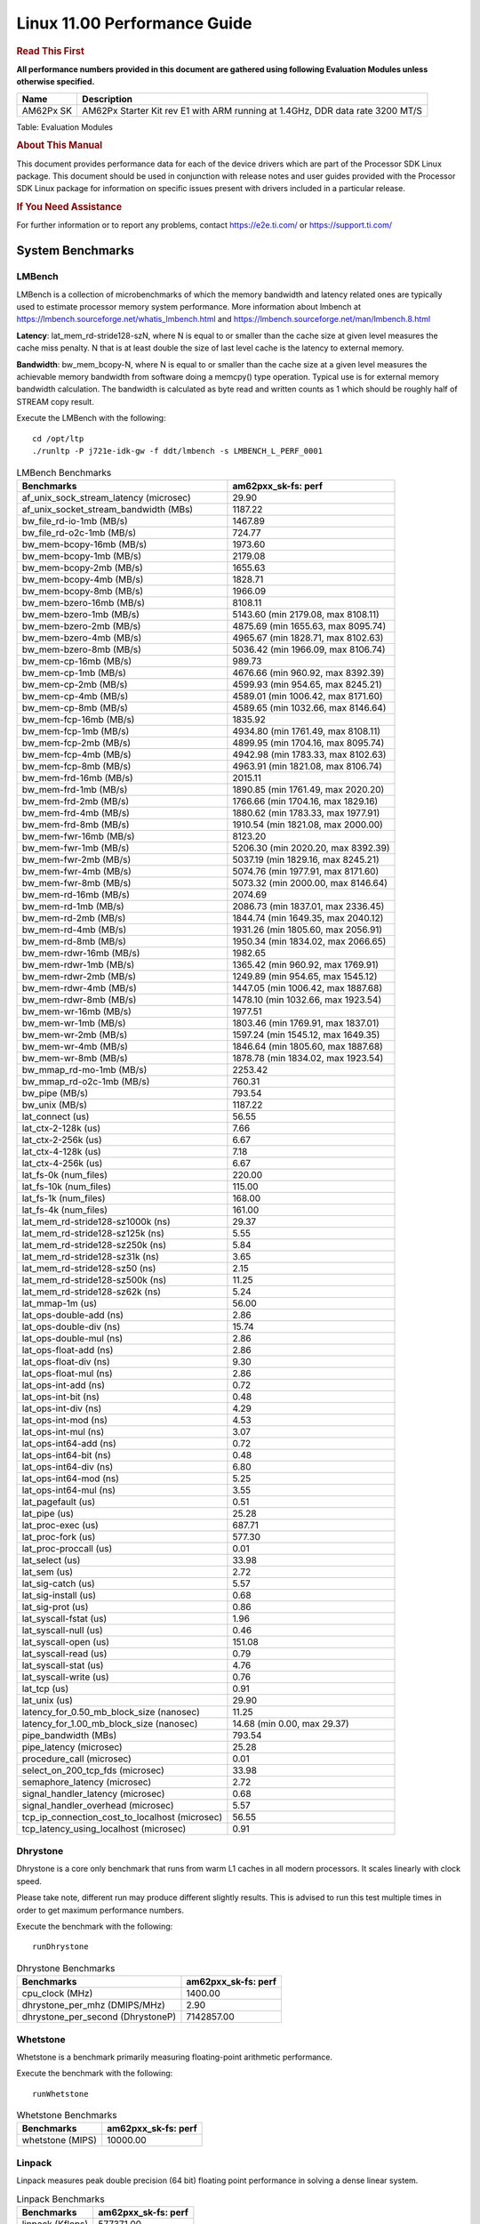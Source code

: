 
======================================
 Linux 11.00 Performance Guide
======================================

.. rubric::  **Read This First**
   :name: read-this-first-kernel-perf-guide

**All performance numbers provided in this document are gathered using
following Evaluation Modules unless otherwise specified.**

+----------------+----------------------------------------------------------------------------------------------------------------+
| Name           | Description                                                                                                    |
+================+================================================================================================================+
| AM62Px SK      | AM62Px Starter Kit rev E1 with ARM running at 1.4GHz, DDR data rate 3200 MT/S                                  |
+----------------+----------------------------------------------------------------------------------------------------------------+

Table:  Evaluation Modules

.. rubric::  About This Manual
   :name: about-this-manual-kernel-perf-guide

This document provides performance data for each of the device drivers
which are part of the Processor SDK Linux package. This document should be
used in conjunction with release notes and user guides provided with the
Processor SDK Linux package for information on specific issues present
with drivers included in a particular release.

.. rubric::  If You Need Assistance
   :name: if-you-need-assistance-kernel-perf-guide

For further information or to report any problems, contact
https://e2e.ti.com/ or https://support.ti.com/

System Benchmarks
-------------------

LMBench
^^^^^^^^^^^^^^^^^^^^^^^^^^^
LMBench is a collection of microbenchmarks of which the memory bandwidth 
and latency related ones are typically used to estimate processor 
memory system performance. More information about lmbench at
https://lmbench.sourceforge.net/whatis_lmbench.html and
https://lmbench.sourceforge.net/man/lmbench.8.html

**Latency**: lat_mem_rd-stride128-szN, where N is equal to or smaller than the cache
size at given level measures the cache miss penalty. N that is at least
double the size of last level cache is the latency to external memory.

**Bandwidth**: bw_mem_bcopy-N, where N is equal to or smaller than the cache size at
a given level measures the achievable memory bandwidth from software doing
a memcpy() type operation. Typical use is for external memory bandwidth
calculation. The bandwidth is calculated as byte read and written counts
as 1 which should be roughly half of STREAM copy result.

Execute the LMBench with the following:

::

    cd /opt/ltp
    ./runltp -P j721e-idk-gw -f ddt/lmbench -s LMBENCH_L_PERF_0001

.. csv-table:: LMBench Benchmarks
    :header: "Benchmarks","am62pxx_sk-fs: perf"

    "af_unix_sock_stream_latency (microsec)","29.90"
    "af_unix_socket_stream_bandwidth (MBs)","1187.22"
    "bw_file_rd-io-1mb (MB/s)","1467.89"
    "bw_file_rd-o2c-1mb (MB/s)","724.77"
    "bw_mem-bcopy-16mb (MB/s)","1973.60"
    "bw_mem-bcopy-1mb (MB/s)","2179.08"
    "bw_mem-bcopy-2mb (MB/s)","1655.63"
    "bw_mem-bcopy-4mb (MB/s)","1828.71"
    "bw_mem-bcopy-8mb (MB/s)","1966.09"
    "bw_mem-bzero-16mb (MB/s)","8108.11"
    "bw_mem-bzero-1mb (MB/s)","5143.60 (min 2179.08, max 8108.11)"
    "bw_mem-bzero-2mb (MB/s)","4875.69 (min 1655.63, max 8095.74)"
    "bw_mem-bzero-4mb (MB/s)","4965.67 (min 1828.71, max 8102.63)"
    "bw_mem-bzero-8mb (MB/s)","5036.42 (min 1966.09, max 8106.74)"
    "bw_mem-cp-16mb (MB/s)","989.73"
    "bw_mem-cp-1mb (MB/s)","4676.66 (min 960.92, max 8392.39)"
    "bw_mem-cp-2mb (MB/s)","4599.93 (min 954.65, max 8245.21)"
    "bw_mem-cp-4mb (MB/s)","4589.01 (min 1006.42, max 8171.60)"
    "bw_mem-cp-8mb (MB/s)","4589.65 (min 1032.66, max 8146.64)"
    "bw_mem-fcp-16mb (MB/s)","1835.92"
    "bw_mem-fcp-1mb (MB/s)","4934.80 (min 1761.49, max 8108.11)"
    "bw_mem-fcp-2mb (MB/s)","4899.95 (min 1704.16, max 8095.74)"
    "bw_mem-fcp-4mb (MB/s)","4942.98 (min 1783.33, max 8102.63)"
    "bw_mem-fcp-8mb (MB/s)","4963.91 (min 1821.08, max 8106.74)"
    "bw_mem-frd-16mb (MB/s)","2015.11"
    "bw_mem-frd-1mb (MB/s)","1890.85 (min 1761.49, max 2020.20)"
    "bw_mem-frd-2mb (MB/s)","1766.66 (min 1704.16, max 1829.16)"
    "bw_mem-frd-4mb (MB/s)","1880.62 (min 1783.33, max 1977.91)"
    "bw_mem-frd-8mb (MB/s)","1910.54 (min 1821.08, max 2000.00)"
    "bw_mem-fwr-16mb (MB/s)","8123.20"
    "bw_mem-fwr-1mb (MB/s)","5206.30 (min 2020.20, max 8392.39)"
    "bw_mem-fwr-2mb (MB/s)","5037.19 (min 1829.16, max 8245.21)"
    "bw_mem-fwr-4mb (MB/s)","5074.76 (min 1977.91, max 8171.60)"
    "bw_mem-fwr-8mb (MB/s)","5073.32 (min 2000.00, max 8146.64)"
    "bw_mem-rd-16mb (MB/s)","2074.69"
    "bw_mem-rd-1mb (MB/s)","2086.73 (min 1837.01, max 2336.45)"
    "bw_mem-rd-2mb (MB/s)","1844.74 (min 1649.35, max 2040.12)"
    "bw_mem-rd-4mb (MB/s)","1931.26 (min 1805.60, max 2056.91)"
    "bw_mem-rd-8mb (MB/s)","1950.34 (min 1834.02, max 2066.65)"
    "bw_mem-rdwr-16mb (MB/s)","1982.65"
    "bw_mem-rdwr-1mb (MB/s)","1365.42 (min 960.92, max 1769.91)"
    "bw_mem-rdwr-2mb (MB/s)","1249.89 (min 954.65, max 1545.12)"
    "bw_mem-rdwr-4mb (MB/s)","1447.05 (min 1006.42, max 1887.68)"
    "bw_mem-rdwr-8mb (MB/s)","1478.10 (min 1032.66, max 1923.54)"
    "bw_mem-wr-16mb (MB/s)","1977.51"
    "bw_mem-wr-1mb (MB/s)","1803.46 (min 1769.91, max 1837.01)"
    "bw_mem-wr-2mb (MB/s)","1597.24 (min 1545.12, max 1649.35)"
    "bw_mem-wr-4mb (MB/s)","1846.64 (min 1805.60, max 1887.68)"
    "bw_mem-wr-8mb (MB/s)","1878.78 (min 1834.02, max 1923.54)"
    "bw_mmap_rd-mo-1mb (MB/s)","2253.42"
    "bw_mmap_rd-o2c-1mb (MB/s)","760.31"
    "bw_pipe (MB/s)","793.54"
    "bw_unix (MB/s)","1187.22"
    "lat_connect (us)","56.55"
    "lat_ctx-2-128k (us)","7.66"
    "lat_ctx-2-256k (us)","6.67"
    "lat_ctx-4-128k (us)","7.18"
    "lat_ctx-4-256k (us)","6.67"
    "lat_fs-0k (num_files)","220.00"
    "lat_fs-10k (num_files)","115.00"
    "lat_fs-1k (num_files)","168.00"
    "lat_fs-4k (num_files)","161.00"
    "lat_mem_rd-stride128-sz1000k (ns)","29.37"
    "lat_mem_rd-stride128-sz125k (ns)","5.55"
    "lat_mem_rd-stride128-sz250k (ns)","5.84"
    "lat_mem_rd-stride128-sz31k (ns)","3.65"
    "lat_mem_rd-stride128-sz50 (ns)","2.15"
    "lat_mem_rd-stride128-sz500k (ns)","11.25"
    "lat_mem_rd-stride128-sz62k (ns)","5.24"
    "lat_mmap-1m (us)","56.00"
    "lat_ops-double-add (ns)","2.86"
    "lat_ops-double-div (ns)","15.74"
    "lat_ops-double-mul (ns)","2.86"
    "lat_ops-float-add (ns)","2.86"
    "lat_ops-float-div (ns)","9.30"
    "lat_ops-float-mul (ns)","2.86"
    "lat_ops-int-add (ns)","0.72"
    "lat_ops-int-bit (ns)","0.48"
    "lat_ops-int-div (ns)","4.29"
    "lat_ops-int-mod (ns)","4.53"
    "lat_ops-int-mul (ns)","3.07"
    "lat_ops-int64-add (ns)","0.72"
    "lat_ops-int64-bit (ns)","0.48"
    "lat_ops-int64-div (ns)","6.80"
    "lat_ops-int64-mod (ns)","5.25"
    "lat_ops-int64-mul (ns)","3.55"
    "lat_pagefault (us)","0.51"
    "lat_pipe (us)","25.28"
    "lat_proc-exec (us)","687.71"
    "lat_proc-fork (us)","577.30"
    "lat_proc-proccall (us)","0.01"
    "lat_select (us)","33.98"
    "lat_sem (us)","2.72"
    "lat_sig-catch (us)","5.57"
    "lat_sig-install (us)","0.68"
    "lat_sig-prot (us)","0.86"
    "lat_syscall-fstat (us)","1.96"
    "lat_syscall-null (us)","0.46"
    "lat_syscall-open (us)","151.08"
    "lat_syscall-read (us)","0.79"
    "lat_syscall-stat (us)","4.76"
    "lat_syscall-write (us)","0.76"
    "lat_tcp (us)","0.91"
    "lat_unix (us)","29.90"
    "latency_for_0.50_mb_block_size (nanosec)","11.25"
    "latency_for_1.00_mb_block_size (nanosec)","14.68 (min 0.00, max 29.37)"
    "pipe_bandwidth (MBs)","793.54"
    "pipe_latency (microsec)","25.28"
    "procedure_call (microsec)","0.01"
    "select_on_200_tcp_fds (microsec)","33.98"
    "semaphore_latency (microsec)","2.72"
    "signal_handler_latency (microsec)","0.68"
    "signal_handler_overhead (microsec)","5.57"
    "tcp_ip_connection_cost_to_localhost (microsec)","56.55"
    "tcp_latency_using_localhost (microsec)","0.91"

Dhrystone
^^^^^^^^^^^^^^^^^^^^^^^^^^^
Dhrystone is a core only benchmark that runs from warm L1 caches in all
modern processors. It scales linearly with clock speed.

Please take note, different run may produce different slightly results.
This is advised to run this test multiple times in order to get maximum 
performance numbers.

Execute the benchmark with the following:

::

    runDhrystone

.. csv-table:: Dhrystone Benchmarks
    :header: "Benchmarks","am62pxx_sk-fs: perf"

    "cpu_clock (MHz)","1400.00"
    "dhrystone_per_mhz (DMIPS/MHz)","2.90"
    "dhrystone_per_second (DhrystoneP)","7142857.00"

Whetstone
^^^^^^^^^^^^^^^^^^^^^^^^^^^
Whetstone is a benchmark primarily measuring floating-point arithmetic performance.

Execute the benchmark with the following:

::

    runWhetstone

.. csv-table:: Whetstone Benchmarks
    :header: "Benchmarks","am62pxx_sk-fs: perf"

    "whetstone (MIPS)","10000.00"

Linpack
^^^^^^^^^^^^^^^^^^^^^^^^^^^
Linpack measures peak double precision (64 bit) floating point performance in
solving a dense linear system.

.. csv-table:: Linpack Benchmarks
    :header: "Benchmarks","am62pxx_sk-fs: perf"

    "linpack (Kflops)","577371.00"

NBench
^^^^^^^^^^^^^^^^^^^^^^^^^^^
NBench which stands for Native Benchmark is used to measure macro benchmarks
for commonly used operations such as sorting and analysis algorithms.
More information about NBench at
https://en.wikipedia.org/wiki/NBench and
https://nbench.io/articles/index.html

.. csv-table:: NBench Benchmarks
    :header: "Benchmarks","am62pxx_sk-fs: perf"

    "assignment (Iterations)","14.49"
    "fourier (Iterations)","22828.00"
    "fp_emulation (Iterations)","215.61"
    "huffman (Iterations)","1184.20"
    "idea (Iterations)","3444.20"
    "lu_decomposition (Iterations)","526.96"
    "neural_net (Iterations)","8.66"
    "numeric_sort (Iterations)","628.16"
    "string_sort (Iterations)","163.90"

Stream
^^^^^^^^^^^^^^^^^^^^^^^^^^^
STREAM is a microbenchmark for measuring data memory system performance without
any data reuse. It is designed to miss on caches and exercise data prefetcher
and speculative accesses.
It uses double precision floating point (64bit) but in
most modern processors the memory access will be the bottleneck.
The four individual scores are copy, scale as in multiply by constant,
add two numbers, and triad for multiply accumulate.
For bandwidth, a byte read counts as one and a byte written counts as one,
resulting in a score that is double the bandwidth LMBench will show.

Execute the benchmark with the following:

::

    stream_c

.. csv-table:: Stream Benchmarks
    :header: "Benchmarks","am62pxx_sk-fs: perf"

    "add (MB/s)","2887.70"
    "copy (MB/s)","4034.70"
    "scale (MB/s)","3712.80"
    "triad (MB/s)","2539.20"

CoreMarkPro
^^^^^^^^^^^^^^^^^^^^^^^^^^^
CoreMark®-Pro is a comprehensive, advanced processor benchmark that works with
and enhances the market-proven industry-standard EEMBC CoreMark® benchmark.
While CoreMark stresses the CPU pipeline, CoreMark-Pro tests the entire processor,
adding comprehensive support for multicore technology, a combination of integer
and floating-point workloads, and data sets for utilizing larger memory subsystems.

.. csv-table:: CoreMarkPro Benchmarks
    :header: "Benchmarks","am62pxx_sk-fs: perf"

    "cjpeg-rose7-preset (workloads/)","23.98"
    "core (workloads/)","0.17"
    "coremark-pro ()","544.04"
    "linear_alg-mid-100x100-sp (workloads/)","8.37"
    "loops-all-mid-10k-sp (workloads/)","0.42"
    "nnet_test (workloads/)","0.62"
    "parser-125k (workloads/)","5.13"
    "radix2-big-64k (workloads/)","43.30"
    "sha-test (workloads/)","46.73"
    "zip-test (workloads/)","12.82"

.. csv-table:: CoreMarkProTwoCore Benchmarks
    :header: "Benchmarks","am62pxx_sk-fs: perf"

    "cjpeg-rose7-preset (workloads/)","84.03"
    "core (workloads/)","0.60"
    "coremark-pro ()","1667.13"
    "linear_alg-mid-100x100-sp (workloads/)","29.34"
    "loops-all-mid-10k-sp (workloads/)","1.30"
    "nnet_test (workloads/)","2.17"
    "parser-125k (workloads/)","13.70"
    "radix2-big-64k (workloads/)","71.80"
    "sha-test (workloads/)","161.29"
    "zip-test (workloads/)","42.55"

MultiBench
^^^^^^^^^^^^^^^^^^^^^^^^^^^
MultiBench™ is a suite of benchmarks that allows processor and system designers to
analyze, test, and improve multicore processors. It uses three forms of concurrency:
Data decomposition: multiple threads cooperating on achieving a unified goal and
demonstrating a processor’s support for fine grain parallelism.
Processing multiple data streams: uses common code running over multiple threads and
demonstrating how well a processor scales over scalable data inputs.
Multiple workload processing: shows the scalability of general-purpose processing,
demonstrating concurrency over both code and data.
MultiBench combines a wide variety of application-specific workloads with the EEMBC
Multi-Instance-Test Harness (MITH), compatible and portable with most any multicore
processors and operating systems. MITH uses a thread-based API (POSIX-compliant) to
establish a common programming model that communicates with the benchmark through an
abstraction layer and provides a flexible interface to allow a wide variety of
thread-enabled workloads to be tested.

.. csv-table:: Multibench Benchmarks
    :header: "Benchmarks","am62pxx_sk-fs: perf"

    "4m-check (workloads/)","431.11"
    "4m-check-reassembly (workloads/)","134.59"
    "4m-check-reassembly-tcp (workloads/)","61.12"
    "4m-check-reassembly-tcp-cmykw2-rotatew2 (workloads/)","34.56"
    "4m-check-reassembly-tcp-x264w2 (workloads/)","1.90"
    "4m-cmykw2 (workloads/)","244.80"
    "4m-cmykw2-rotatew2 (workloads/)","51.64"
    "4m-reassembly (workloads/)","86.81"
    "4m-rotatew2 (workloads/)","53.91"
    "4m-tcp-mixed (workloads/)","120.30"
    "4m-x264w2 (workloads/)","2.00"
    "empty-wld (workloads/)","1.00"
    "idct-4m (workloads/)","19.26"
    "idct-4mw1 (workloads/)","19.28"
    "ippktcheck-4m (workloads/)","432.45"
    "ippktcheck-4mw1 (workloads/)","432.30"
    "ipres-4m (workloads/)","117.93"
    "ipres-4mw1 (workloads/)","116.91"
    "md5-4m (workloads/)","28.52"
    "md5-4mw1 (workloads/)","28.42"
    "rgbcmyk-4m (workloads/)","62.75"
    "rgbcmyk-4mw1 (workloads/)","62.89"
    "rotate-4ms1 (workloads/)","24.06"
    "rotate-4ms1w1 (workloads/)","24.10"
    "rotate-4ms64 (workloads/)","24.34"
    "rotate-4ms64w1 (workloads/)","24.38"
    "x264-4mq (workloads/)","0.58"
    "x264-4mqw1 (workloads/)","0.58"

Boot-time Measurement
---------------------

Boot media: MMCSD
^^^^^^^^^^^^^^^^^

.. csv-table:: Linux boot time MMCSD
    :header: "Boot Configuration","am62pxx_sk-fs: Boot time in seconds: avg(min,max)"

    "Linux boot time from SD with default rootfs (20 boot cycles)","41.19 (min 13.87, max 122.38)"

Boot time numbers [avg, min, max] are measured from "Starting kernel" to Linux prompt across 20 boot cycles.

|

ALSA SoC Audio Driver
-------------------------

#. Access type - RW\_INTERLEAVED
#. Channels - 2
#. Format - S16\_LE
#. Period size - 64

.. csv-table:: Audio Capture
    :header: "Sampling Rate (Hz)","am62pxx_sk-fs: Throughput (bits/sec)","am62pxx_sk-fs: CPU Load (%)"

    "8000","255998.00","0.22"
    "11025","352798.00","0.17"
    "16000","511997.00","0.11"
    "22050","705596.00","0.28"
    "24000","705594.00","0.28"
    "32000","1023987.00","0.18"
    "44100","1411184.00","0.46"
    "48000","1535984.00","0.24"
    "88200","2822369.00","0.86"
    "96000","3071967.00","0.40"

|

Graphics SGX/RGX Driver
-------------------------
 
GFXBench
^^^^^^^^^^^^^^^^^^^^^^^^^^^
Run GFXBench and capture performance reported (Score and Display rate in fps). All display outputs (HDMI, Displayport and/or LCD) are connected when running these tests

.. csv-table:: GFXBench Performance
    :header: "Benchmark","am62pxx_sk-fs: Score","am62pxx_sk-fs: Fps"

    " GFXBench 3.x gl_manhattan_off","912.50","14.72"
    " GFXBench 3.x gl_trex_off","1596.34","28.51"
    " GFXBench 4.x gl_4_off","260.30","4.40"
    " GFXBench 5.x gl_5_high_off","114.48","1.78"

Glmark2
^^^^^^^^^^^^^^^^^^^^^^^^^^^

Run Glmark2 and capture performance reported (Score). All display outputs (HDMI, Displayport and/or LCD) are connected when running these tests

.. csv-table:: Glmark2 Performance
    :header: "Benchmark","am62pxx_sk-fs: Score"

    "Glmark2-DRM","309.00"
    "Glmark2-Wayland","782.00"

|

Ethernet
-----------------
Ethernet performance benchmarks were measured using Netperf 2.7.1 https://hewlettpackard.github.io/netperf/doc/netperf.html
Test procedures were modeled after those defined in RFC-2544:
https://tools.ietf.org/html/rfc2544, where the DUT is the TI device 
and the "tester" used was a Linux PC. To produce consistent results,
it is recommended to carry out performance tests in a private network and to avoid 
running NFS on the same interface used in the test. In these results, 
CPU utilization was captured as the total percentage used across all cores on the device,
while running the performance test over one external interface.  

UDP Throughput (0% loss) was measured by the procedure defined in RFC-2544 section 26.1: Throughput.
In this scenario, netperf options burst_size (-b) and wait_time (-w) are used to limit bandwidth
during different trials of the test, with the goal of finding the highest rate at which 
no loss is seen. For example, to limit bandwidth to 500Mbits/sec with 1472B datagram:

::

   burst_size = <bandwidth (bits/sec)> / 8 (bits -> bytes) / <UDP datagram size> / 100 (seconds -> 10 ms)
   burst_size = 500000000 / 8 / 1472 / 100 = 425 

   wait_time = 10 milliseconds (minimum supported by Linux PC used for testing)

UDP Throughput (possible loss) was measured by capturing throughput and packet loss statistics when
running the netperf test with no bandwidth limit (remove -b/-w options). 

In order to start a netperf client on one device, the other device must have netserver running.
To start netserver:

::

   netserver [-p <port_number>] [-4 (IPv4 addressing)] [-6 (IPv6 addressing)]

Running the following shell script from the DUT will trigger netperf clients to measure 
bidirectional TCP performance for 60 seconds and report CPU utilization. Parameter -k is used in
client commands to summarize selected statistics on their own line and -j is used to gain 
additional timing measurements during the test.  

::

   #!/bin/bash
   for i in 1
   do
      netperf -H <tester ip> -j -c -l 60 -t TCP_STREAM --
         -k DIRECTION,THROUGHPUT,MEAN_LATENCY,LOCAL_CPU_UTIL,REMOTE_CPU_UTIL,LOCAL_BYTES_SENT,REMOTE_BYTES_RECVD,LOCAL_SEND_SIZE &
      
      netperf -H <tester ip> -j -c -l 60 -t TCP_MAERTS --
         -k DIRECTION,THROUGHPUT,MEAN_LATENCY,LOCAL_CPU_UTIL,REMOTE_CPU_UTIL,LOCAL_BYTES_SENT,REMOTE_BYTES_RECVD,LOCAL_SEND_SIZE &
   done

Running the following commands will trigger netperf clients to measure UDP burst performance for 
60 seconds at various burst/datagram sizes and report CPU utilization. 

- For UDP egress tests, run netperf client from DUT and start netserver on tester. 

::

   netperf -H <tester ip> -j -c -l 60 -t UDP_STREAM -b <burst_size> -w <wait_time> -- -m <UDP datagram size> 
      -k DIRECTION,THROUGHPUT,MEAN_LATENCY,LOCAL_CPU_UTIL,REMOTE_CPU_UTIL,LOCAL_BYTES_SENT,REMOTE_BYTES_RECVD,LOCAL_SEND_SIZE 

- For UDP ingress tests, run netperf client from tester and start netserver on DUT. 

::

   netperf -H <DUT ip> -j -C -l 60 -t UDP_STREAM -b <burst_size> -w <wait_time> -- -m <UDP datagram size>
      -k DIRECTION,THROUGHPUT,MEAN_LATENCY,LOCAL_CPU_UTIL,REMOTE_CPU_UTIL,LOCAL_BYTES_SENT,REMOTE_BYTES_RECVD,LOCAL_SEND_SIZE 

CPSW/CPSW2g/CPSW3g Ethernet Driver 
^^^^^^^^^^^^^^^^^^^^^^^^^^^^^^^^^^

- CPSW3g: AM62px

.. rubric::  TCP Bidirectional Throughput 
   :name: CPSW2g-tcp-bidirectional-throughput

.. csv-table:: CPSW2g TCP Bidirectional Throughput
    :header: "Command Used","am62pxx_sk-fs: THROUGHPUT (Mbits/sec)","am62pxx_sk-fs: CPU Load % (LOCAL_CPU_UTIL)"

    "netperf -H 192.168.0.1 -j -c -C -l 60 -t TCP_STREAM; netperf -H 192.168.0.1 -j -c -C -l 60 -t TCP_MAERTS","1580.77","62.51"

.. rubric::  TCP Bidirectional Throughput Interrupt Pacing
   :name: CPSW2g-tcp-bidirectional-throughput-interrupt-pacing

.. csv-table:: CPSW2g TCP Bidirectional Throughput Interrupt Pacing
    :header: "Command Used","am62pxx_sk-fs: THROUGHPUT (Mbits/sec)","am62pxx_sk-fs: CPU Load % (LOCAL_CPU_UTIL)"

    "netperf -H 192.168.0.1 -j -c -C -l 60 -t TCP_STREAM; netperf -H 192.168.0.1 -j -c -C -l 60 -t TCP_MAERTS","1645.43","33.49"

.. rubric::  UDP Throughput
   :name: CPSW2g-udp-throughput-0-loss

.. csv-table:: CPSW2g UDP Egress Throughput 0 loss
    :header: "Frame Size(bytes)","am62pxx_sk-fs: UDP Datagram Size(bytes) (LOCAL_SEND_SIZE)","am62pxx_sk-fs: THROUGHPUT (Mbits/sec)","am62pxx_sk-fs: Packets Per Second (kPPS)","am62pxx_sk-fs: CPU Load % (LOCAL_CPU_UTIL)"

    "64","18.00","15.72","109.00","40.18"
    "128","82.00","69.74","106.00","39.87"
    "256","210.00","178.63","106.00","39.75"
    "1024","978.00","804.42","103.00","39.63"
    "1518","1472.00","956.34","81.00","35.64"

|

Linux OSPI Flash Driver
-------------------------

AM62PXX-SK
^^^^^^^^^^^^^^^^^^^^^^^^^^^

UBIFS
"""""""""""""""""""""""""""

.. csv-table:: OSPI Flash Driver
    :header: "Buffer size (bytes)","am62pxx_sk-fs: Write UBIFS Throughput (Mbytes/sec)","am62pxx_sk-fs: Write UBIFS CPU Load (%)","am62pxx_sk-fs: Read UBIFS Throughput (Mbytes/sec)","am62pxx_sk-fs: Read UBIFS CPU Load (%)"

    "102400","0.18 (min 0.13, max 0.28)","28.87 (min 24.74, max 31.69)","28.60","9.68"
    "262144","0.14 (min 0.11, max 0.18)","28.98 (min 25.40, max 31.51)","28.45","6.67"
    "524288","0.14 (min 0.11, max 0.18)","29.47 (min 27.53, max 31.76)","28.47","3.45"
    "1048576","0.14 (min 0.11, max 0.18)","27.99 (min 26.58, max 28.91)","28.00","3.45"

RAW
"""""""""""""""""""""""""""

.. csv-table:: OSPI Raw Flash Driver
    :header: "File size (Mbytes)","am62pxx_sk-fs: Raw Read Throughput (Mbytes/sec)"

    "50","37.88"

EMMC Driver
-----------
.. important::

  The performance numbers can be severely affected if the media is
  mounted in sync mode. Hot plug scripts in the filesystem mount
  removable media in sync mode to ensure data integrity. For performance
  sensitive applications, umount the auto-mounted filesystem and
  re-mount in async mode.

EMMC EXT4 FIO 1G
^^^^^^^^^^^^^^^^

.. csv-table:: EMMC EXT4 FIO 1G
    :header: "Buffer size (bytes)","am62pxx_sk-fs: Write EXT4 Throughput (Mbytes/sec)","am62pxx_sk-fs: Write EXT4 CPU Load (%)","am62pxx_sk-fs: Read EXT4 Throughput (Mbytes/sec)","am62pxx_sk-fs: Read EXT4 CPU Load (%)"

    "1m","91.50","2.05","172.00","3.03"
    "4m","97.10","1.57","169.00","2.17"
    "4k","64.50","31.80","88.50","30.07"
    "256k","91.30","3.13","171.00","4.34"

EMMC RAW FIO 1G
^^^^^^^^^^^^^^^

.. csv-table:: EMMC RAW FIO 1G
    :header: "Buffer size (bytes)","am62pxx_sk-fs: Write Raw Throughput (Mbytes/sec)","am62pxx_sk-fs: Write Raw CPU Load (%)","am62pxx_sk-fs: Read Raw Throughput (Mbytes/sec)","am62pxx_sk-fs: Read Raw CPU Load (%)"

    "1m","91.20","1.35","174.00","1.77"
    "4m","97.60","0.93","171.00","1.27"
    "4k","64.90","15.82","92.70","20.34"
    "256k","91.20","1.63","173.00","2.40"

EMMC EXT4
^^^^^^^^^

.. csv-table:: EMMC EXT4
    :header: "Buffer size (bytes)","am62pxx_sk-fs: Write EXT4 Throughput (Mbytes/sec)","am62pxx_sk-fs: Write EXT4 CPU Load (%)","am62pxx_sk-fs: Read EXT4 Throughput (Mbytes/sec)","am62pxx_sk-fs: Read EXT4 CPU Load (%)"

    "102400","85.52 (min 79.45, max 87.92)","6.24 (min 5.36, max 8.32)","178.28","9.32"
    "262144","78.27 (min 52.51, max 87.84)","5.68 (min 3.75, max 7.72)","181.22","10.73"
    "524288","74.00 (min 51.70, max 86.90)","5.55 (min 3.33, max 7.84)","181.93","9.52"
    "1048576","73.58 (min 54.96, max 88.20)","5.39 (min 3.79, max 7.49)","181.98","9.17"
    "5242880","74.34 (min 58.42, max 86.76)","5.39 (min 3.82, max 7.92)","181.95","8.33"

EMMC VFAT
^^^^^^^^^

.. csv-table:: EMMC VFAT
    :header: "Buffer size (bytes)","am62pxx_sk-fs: Write VFAT Throughput (Mbytes/sec)","am62pxx_sk-fs: Write VFAT CPU Load (%)","am62pxx_sk-fs: Read VFAT Throughput (Mbytes/sec)","am62pxx_sk-fs: Read VFAT CPU Load (%)"

    "102400","36.69 (min 11.54, max 45.34)","4.74 (min 3.72, max 5.55)","137.56","7.82"
    "262144","43.58 (min 10.99, max 61.71)","4.96 (min 4.07, max 6.86)","176.50","10.08"
    "524288","50.97 (min 12.62, max 65.36)","5.65 (min 4.45, max 6.49)","167.18","8.84"
    "1048576","46.55 (min 12.36, max 66.45)","4.51 (min 3.14, max 5.96)","166.91","8.76"
    "5242880","48.35 (min 12.52, max 69.13)","4.40 (min 3.32, max 5.51)","167.83","8.80"

UBoot EMMC Driver
-----------------

.. csv-table:: UBOOT EMMC RAW
    :header: "File size (bytes in hex)","am62pxx_sk-fs: Write Throughput (Kbytes/sec)","am62pxx_sk-fs: Read Throughput (Kbytes/sec)"

    "2000000","97234.42","143719.30"
    "4000000","98550.38","174762.67"

MMCSD
-----

.. important::

  The performance numbers can be severely affected if the media is
  mounted in sync mode. Hot plug scripts in the filesystem mount
  removable media in sync mode to ensure data integrity. For performance
  sensitive applications, umount the auto-mounted filesystem and
  re-mount in async mode.

MMC EXT4 FIO 1G
^^^^^^^^^^^^^^^

.. csv-table:: MMC EXT4 FIO 1G
    :header: "Buffer size (bytes)","am62pxx_sk-fs: Write EXT4 Throughput (Mbytes/sec)","am62pxx_sk-fs: Write EXT4 CPU Load (%)","am62pxx_sk-fs: Read EXT4 Throughput (Mbytes/sec)","am62pxx_sk-fs: Read EXT4 CPU Load (%)"

    "1m","42.40","0.95","87.40","1.26"
    "4m","42.00","0.62","87.40","0.87"
    "4k","2.80","1.59","12.90","4.33"
    "256k","37.10","1.09","83.90","1.49"

MMC RAW FIO 1G
^^^^^^^^^^^^^^

.. csv-table:: MMC RAW FIO 1G
    :header: "Buffer size (bytes)","am62pxx_sk-fs: Write Raw Throughput (Mbytes/sec)","am62pxx_sk-fs: Write Raw CPU Load (%)","am62pxx_sk-fs: Read Raw Throughput (Mbytes/sec)","am62pxx_sk-fs: Read Raw CPU Load (%)"

    "1m","42.70","0.81","88.30","1.10"
    "4m","42.70","0.66","88.30","0.81"
    "4k","2.83","1.33","13.10","3.82"
    "256k","36.50","0.94","84.50","1.41"

MMC EXT4
^^^^^^^^

.. csv-table:: MMC EXT4
    :header: "Buffer size (bytes)","am62pxx_sk-fs: Write Raw Throughput (Mbytes/sec)","am62pxx_sk-fs: Write Raw CPU Load (%)","am62pxx_sk-fs: Read Raw Throughput (Mbytes/sec)","am62pxx_sk-fs: Read Raw CPU Load (%)"

    "102400","10.62 (min 10.41, max 10.73)","0.82 (min 0.72, max 1.04)","10.71","0.68"
    "262144","10.52 (min 10.30, max 10.84)","0.85 (min 0.73, max 1.26)","11.14","0.69"
    "524288","10.63 (min 10.60, max 10.67)","0.85 (min 0.76, max 1.09)","11.08","0.63"
    "1048576","10.43 (min 10.36, max 10.57)","0.86 (min 0.72, max 1.06)","10.87","0.62"
    "5242880","11.13 (min 11.06, max 11.17)","0.84 (min 0.72, max 1.21)","12.01","0.69"

The performance numbers were captured using the following:

-  SanDisk Max Endurance SD card (SDSQQVR-032G-GN6IA)
-  Partition was mounted with async option

UBoot MMCSD
-----------

UBOOT MMCSD FAT
^^^^^^^^^^^^^^^

.. csv-table:: UBOOT MMCSD FAT
    :header: "File size (bytes in hex)","am62pxx_sk-fs: Write Throughput (Kbytes/sec)","am62pxx_sk-fs: Read Throughput (Kbytes/sec)"

    "400000","37236.36","71859.65"
    "800000","46022.47","81108.91"
    "1000000","47216.14","86231.58"

The performance numbers were captured using the following:

-  SanDisk Max Endurance SD card (SDSQQVR-032G-GN6IA)

|

USB Driver
-------------------------

USB Device Controller
^^^^^^^^^^^^^^^^^^^^^^^^^^^

.. csv-table:: USBDEVICE HIGHSPEED SLAVE_READ_THROUGHPUT
    :header: "Number of Blocks","am62pxx_sk-fs: Throughput (MB/sec)"

    "150","31.60"

.. csv-table:: USBDEVICE HIGHSPEED SLAVE_WRITE_THROUGHPUT
    :header: "Number of Blocks","am62pxx_sk-fs: Throughput (MB/sec)"

    "150","27.70"

|

CRYPTO Driver
-------------------------

OpenSSL Performance
^^^^^^^^^^^^^^^^^^^^^^^^^^^

.. csv-table:: OpenSSL Performance
    :header: "Algorithm","Buffer Size (in bytes)","am62pxx_sk-fs: throughput (KBytes/Sec)"

    "aes-128-cbc","1024","23437.31"
    "aes-128-cbc","16","418.09"
    "aes-128-cbc","16384","85475.33"
    "aes-128-cbc","256","6860.89"
    "aes-128-cbc","64","1826.92"
    "aes-128-cbc","8192","71669.08"
    "aes-128-ecb","1024","23842.13"
    "aes-128-ecb","16","431.57"
    "aes-128-ecb","16384","87714.47"
    "aes-128-ecb","256","7033.69"
    "aes-128-ecb","64","1867.22"
    "aes-128-ecb","8192","73673.39"
    "aes-192-cbc","1024","22849.19"
    "aes-192-cbc","16","419.90"
    "aes-192-cbc","16384","77130.41"
    "aes-192-cbc","256","6825.47"
    "aes-192-cbc","64","1823.79"
    "aes-192-cbc","8192","65653.42"
    "aes-192-ecb","1024","23388.50"
    "aes-192-ecb","16","430.66"
    "aes-192-ecb","16384","79205.72"
    "aes-192-ecb","256","6999.81"
    "aes-192-ecb","64","1872.60"
    "aes-192-ecb","8192","67548.50"
    "aes-256-cbc","1024","22113.62"
    "aes-256-cbc","16","418.55"
    "aes-256-cbc","16384","70593.19"
    "aes-256-cbc","256","6764.97"
    "aes-256-cbc","64","1822.06"
    "aes-256-cbc","8192","61227.01"
    "aes-256-ecb","1024","22848.51"
    "aes-256-ecb","16","429.44"
    "aes-256-ecb","16384","72406.36"
    "aes-256-ecb","256","6989.06"
    "aes-256-ecb","64","1867.35"
    "aes-256-ecb","8192","62788.95"
    "sha256","1024","35276.46"
    "sha256","16","584.42"
    "sha256","16384","290111.49"
    "sha256","256","9243.48"
    "sha256","64","2319.10"
    "sha256","8192","191660.03"
    "sha512","1024","24752.81"
    "sha512","16","563.81"
    "sha512","16384","67693.23"
    "sha512","256","8133.46"
    "sha512","64","2253.44"
    "sha512","8192","60473.34"

.. csv-table:: OpenSSL CPU Load
    :header: "Algorithm","am62pxx_sk-fs: CPU Load"

    "aes-128-cbc","31.00"
    "aes-128-ecb","32.00"
    "aes-192-cbc","31.00"
    "aes-192-ecb","31.00"
    "aes-256-cbc","30.00"
    "aes-256-ecb","31.00"
    "sha256","96.00"
    "sha512","96.00"

Listed for each algorithm are the code snippets used to run each benchmark test.

::

    time -v openssl speed -elapsed -evp aes-128-cbc

|

Low Power Performance
-------------------------

Table:  **Deep sleep**

.. csv-table::
   :header: "Rail name","Rail voltage(V)","Power (mW)"

   "vdd_core","0.85","12.98"
   "vddr_core","0.85","1.01"
   "soc_dvdd_3v3","3.30","5.65"
   "soc_dvdd_1v8","1.80","2.76"
   "vdda_1v8","1.80","72.23"
   "vdd_lpddr4/vdd_ddr4","1.10","3.75"
   "Total"," ","98.37"

Table:  **MCU only**

.. csv-table::
   :header: "Rail name","Rail voltage(V)","Power (mW)"

   "vdd_core","0.85","203.98"
   "vddr_core","0.85","2.44"
   "soc_dvdd_3v3","3.30","5.55"
   "soc_dvdd_1v8","1.80","2.68"
   "vdda_1v8","1.80","81.25"
   "vdd_lpddr4/vdd_ddr4","1.10","4.33"
   "Total"," ","300.24"

Partial I/O Data
- All voltage rails were measured to be near 0V

.. note::

   The power consumption on the vdda_1v8 rail is not indicitive of the SoC's power consumption due to an oscillator on the rail
   that has significant current consumption.

Further optimizations are possible for these low power modes. Please refer to the AM62x Power Consumption App Note (https://www.ti.com/lit/pdf/spradg1)
